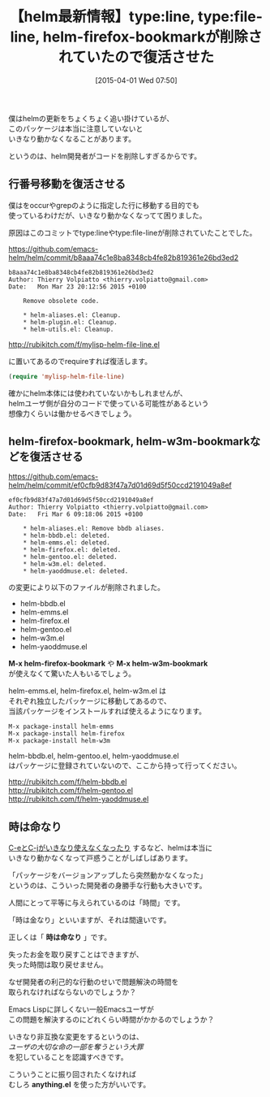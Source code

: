 #+BLOG: rubikitch
#+POSTID: 816
#+BLOG: rubikitch
#+DATE: [2015-04-01 Wed 07:50]
#+PERMALINK: helm-plugin-file-line
#+OPTIONS: toc:nil num:nil todo:nil pri:nil tags:nil ^:nil \n:t -:nil
#+ISPAGE: nil
#+DESCRIPTION:
# (progn (erase-buffer)(find-file-hook--org2blog/wp-mode))
#+BLOG: rubikitch
#+CATEGORY: ファイルを開く
#+DESCRIPTION: 
#+TITLE: 【helm最新情報】type:line, type:file-line, helm-firefox-bookmarkが削除されていたので復活させた
#+TAGS: helm
#+begin: org2blog-tags
# content-length: 2480

#+end:
僕はhelmの更新をちょくちょく追い掛けているが、
このパッケージは本当に注意していないと
いきなり動かなくなることがあります。

というのは、helm開発者がコードを削除しすぎるからです。

** 行番号移動を復活させる

僕はをoccurやgrepのように指定した行に移動する目的でも
使っているわけだが、いきなり動かなくなってて困りました。

原因はこのコミットでtype:lineやtype:file-lineが削除されていたことでした。

https://github.com/emacs-helm/helm/commit/b8aaa74c1e8ba8348cb4fe82b819361e26bd3ed2

#+BEGIN_EXAMPLE
b8aaa74c1e8ba8348cb4fe82b819361e26bd3ed2
Author: Thierry Volpiatto <thierry.volpiatto@gmail.com>
Date:   Mon Mar 23 20:12:56 2015 +0100

    Remove obsolete code.
    
    * helm-aliases.el: Cleanup.
    * helm-plugin.el: Cleanup.
    * helm-utils.el: Cleanup.
#+END_EXAMPLE

http://rubikitch.com/f/mylisp-helm-file-line.el

に置いてあるのでrequireすれば復活します。

#+BEGIN_SRC emacs-lisp :results silent
(require 'mylisp-helm-file-line)
#+END_SRC


確かにhelm本体には使われていないかもしれませんが、
helmユーザ側が自分のコードで使っている可能性があるという
想像力くらいは働かせるべきでしょう。
** helm-firefox-bookmark, helm-w3m-bookmarkなどを復活させる
https://github.com/emacs-helm/helm/commit/ef0cfb9d83f47a7d01d69d5f50ccd2191049a8ef

#+BEGIN_EXAMPLE
ef0cfb9d83f47a7d01d69d5f50ccd2191049a8ef
Author: Thierry Volpiatto <thierry.volpiatto@gmail.com>
Date:   Fri Mar 6 09:18:06 2015 +0100

    * helm-aliases.el: Remove bbdb aliases.
    * helm-bbdb.el: deleted.
    * helm-emms.el: deleted.
    * helm-firefox.el: deleted.
    * helm-gentoo.el: deleted.
    * helm-w3m.el: deleted.
    * helm-yaoddmuse.el: deleted.
#+END_EXAMPLE

の変更により以下のファイルが削除されました。

- helm-bbdb.el
- helm-emms.el
- helm-firefox.el
- helm-gentoo.el
- helm-w3m.el
- helm-yaoddmuse.el

*M-x helm-firefox-bookmark* や *M-x helm-w3m-bookmark*
が使えなくて驚いた人もいるでしょう。

helm-emms.el, helm-firefox.el, helm-w3m.el は
それぞれ独立したパッケージに移動してあるので、
当該パッケージをインストールすれば使えるようになります。

#+BEGIN_EXAMPLE
M-x package-install helm-emms
M-x package-install helm-firefox
M-x package-install helm-w3m
#+END_EXAMPLE

helm-bbdb.el, helm-gentoo.el, helm-yaoddmuse.el
はパッケージに登録されていないので、ここから持って行ってください。

http://rubikitch.com/f/helm-bbdb.el
http://rubikitch.com/f/helm-gentoo.el
http://rubikitch.com/f/helm-yaoddmuse.el
** 時は命なり
[[http://emacs.rubikitch.com/helm/][C-eとC-jがいきなり使えなくなったり]] するなど、helmは本当に
いきなり動かなくなって戸惑うことがしばしばあります。

「パッケージをバージョンアップしたら突然動かなくなった」
というのは、こういった開発者の身勝手な行動も大きいです。

人間にとって平等に与えられているのは「時間」です。

「時は金なり」といいますが、それは間違いです。

正しくは「 *時は命なり* 」です。

失ったお金を取り戻すことはできますが、
失った時間は取り戻せません。

なぜ開発者の利己的な行動のせいで問題解決の時間を
取られなければならないのでしょうか？

Emacs Lispに詳しくない一般Emacsユーザが
この問題を解決するのにどれくらい時間がかかるのでしょうか？

いきなり非互換な変更をするというのは、
/ユーザの大切な命の一部を奪うという大罪/
を犯していることを認識すべきです。



こういうことに振り回されたくなければ
むしろ *anything.el* を使った方がいいです。
